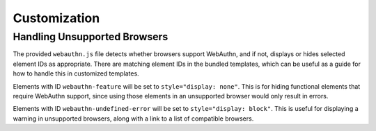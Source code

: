 Customization
#############

Handling Unsupported Browsers
=============================

The provided ``webauthn.js`` file detects whether browsers support WebAuthn, and
if not, displays or hides selected element IDs as appropriate. There are matching
element IDs in the bundled templates, which can be useful as a guide for how to
handle this in customized templates.

Elements with ID ``webauthn-feature`` will be set to ``style="display: none"``.
This is for hiding functional elements that require WebAuthn support, since using
those elements in an unsupported browser would only result in errors.

Elements with ID ``webauthn-undefined-error`` will be set to ``style="display: block"``.
This is useful for displaying a warning in unsupported browsers, along with a link
to a list of compatible browsers.
